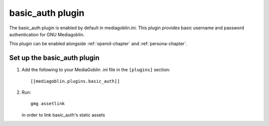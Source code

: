.. _basic_auth-chapter:

===================
 basic_auth plugin
===================

The basic_auth plugin is enabled by default in mediagoblin.ini. This plugin
provides basic username and password authentication for GNU Mediagoblin.

This plugin can be enabled alongside :ref:`openid-chapter` and
:ref:`persona-chapter`.

Set up the basic_auth plugin
============================

1. Add the following to your MediaGoblin .ini file in the ``[plugins]`` section::

    [[mediagoblin.plugins.basic_auth]]

2. Run::

        gmg assetlink

   in order to link basic_auth's static assets

